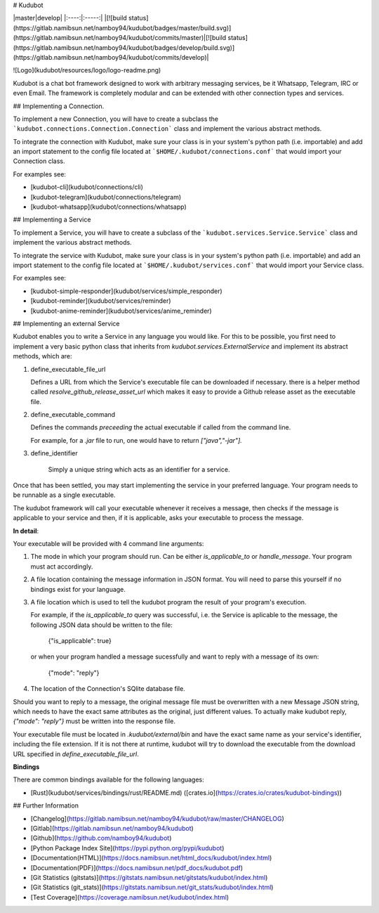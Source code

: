 # Kudubot

|master|develop|
|:----:|:-----:|
|[![build status](https://gitlab.namibsun.net/namboy94/kudubot/badges/master/build.svg)](https://gitlab.namibsun.net/namboy94/kudubot/commits/master)|[![build status](https://gitlab.namibsun.net/namboy94/kudubot/badges/develop/build.svg)](https://gitlab.namibsun.net/namboy94/kudubot/commits/develop)|

![Logo](kudubot/resources/logo/logo-readme.png)

Kudubot is a chat bot framework designed to work with arbitrary messaging
services, be it Whatsapp, Telegram, IRC or even Email. The framework is
completely modular and can be extended with other connection types
and services.

## Implementing a Connection.

To implement a new Connection, you will have to create a subclass
the ```kudubot.connections.Connection.Connection``` class and implement the
various abstract methods.

To integrate the connection with Kudubot, make sure your class is in
your system's python path (i.e. importable) and add an import statement
to the config file located at ```$HOME/.kudubot/connections.conf``` 
that would import your Connection class.

For examples see:

* [kudubot-cli](kudubot/connections/cli)
* [kudubot-telegram](kudubot/connections/telegram)
* [kudubot-whatsapp](kudubot/connections/whatsapp)

## Implementing a Service

To implement a Service, you will have to create a subclass of the
```kudubot.services.Service.Service``` class and implement the various
abstract methods.

To integrate the service with Kudubot, make sure your class is in
your system's python path (i.e. importable) and add an import statement
to the config file located at ```$HOME/.kudubot/services.conf``` 
that would import your Service class.

For examples see:

* [kudubot-simple-responder](kudubot/services/simple_responder)
* [kudubot-reminder](kudubot/services/reminder)
* [kudubot-anime-reminder](kudubot/services/anime_reminder)

## Implementing an external Service

Kudubot enables you to write a Service in any language you would like.
For this to be possible, you first need to implement a very basic python
class that inherits from `kudubot.services.ExternalService` and implement
its abstract methods, which are:

1. define_executable_file_url

   Defines a URL from which the Service's executable file can be downloaded
   if necessary. there is a helper method called `resolve_github_release_asset_url`
   which makes it easy to provide a Github release asset as the executable
   file.

2. define_executable_command

   Defines the commands *preceeding* the actual executable if called from the
   command line.

   For example, for a `.jar` file to run, one would have to return `["java","-jar"].`

3. define_identifier

    Simply a unique string which acts as an identifier for a service.


Once that has been settled, you may start implementing the service in your
preferred language. Your program needs to be runnable as a single executable.

The kudubot framework will call your executable whenever it receives a message,
then checks if the message is applicable to your service and then, if it is
applicable, asks your executable to process the message.

**In detail**:

Your executable will be provided with 4 command line arguments:

1. The mode in which your program should run. Can be either `is_applicable_to`
   or `handle_message`. Your program must act accordingly.
2. A file location containing the message information in JSON format. You will
   need to parse this yourself if no bindings exist for your language.
3. A file location which is used to tell the kudubot program the result of
   your program's execution.

   For example, if the `is_applicable_to` query was successful, i.e. the Service
   is aplicable to the message, the following JSON data should be written to
   the file:

       {"is_applicable": true}

   or when your program handled a message sucessfully and want to reply
   with a message of its own:

       {"mode": "reply"}

4. The location of the Connection's SQlite database file.


Should you want to reply to a message, the original message file
must be overwritten with a new Message JSON string, which needs to
have the exact same attributes as the original, just different values.
To actually make kudubot reply, `{"mode": "reply"}` must be written
into the response file.

Your executable file must be located in `.kudubot/external/bin` and
have the exact same name as your service's identifier, including the
file extension. If it is not there at runtime, kudubot will try to
download the executable from the download URL specified in
`define_executable_file_url`.

**Bindings**

There are common bindings available for the following languages:

* [Rust](kudubot/services/bindings/rust/README.md)
  ([crates.io](https://crates.io/crates/kudubot-bindings))


## Further Information

* [Changelog](https://gitlab.namibsun.net/namboy94/kudubot/raw/master/CHANGELOG)
* [Gitlab](https://gitlab.namibsun.net/namboy94/kudubot)
* [Github](https://github.com/namboy94/kudubot)
* [Python Package Index Site](https://pypi.python.org/pypi/kudubot)
* [Documentation(HTML)](https://docs.namibsun.net/html_docs/kudubot/index.html)
* [Documentation(PDF)](https://docs.namibsun.net/pdf_docs/kudubot.pdf)
* [Git Statistics (gitstats)](https://gitstats.namibsun.net/gitstats/kudubot/index.html)
* [Git Statistics (git_stats)](https://gitstats.namibsun.net/git_stats/kudubot/index.html)
* [Test Coverage](https://coverage.namibsun.net/kudubot/index.html)


